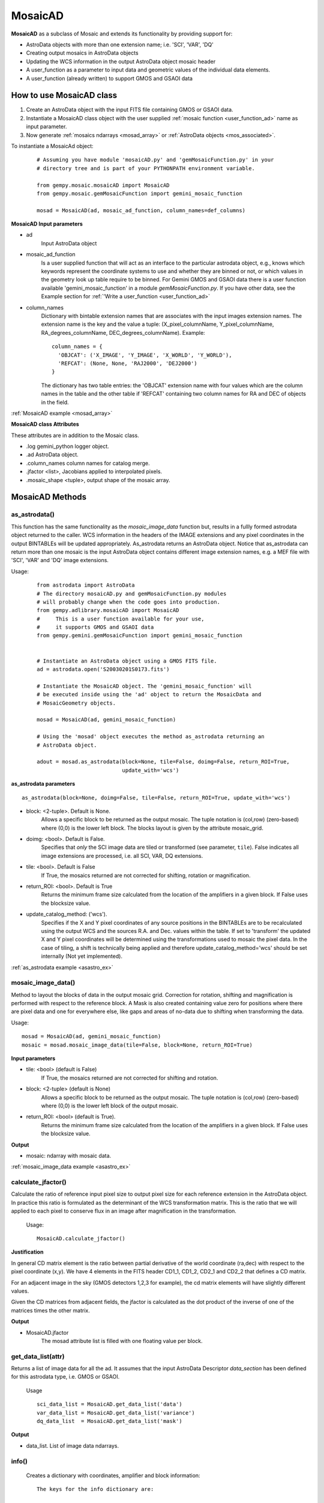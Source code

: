.. include examples

.. _mosad_class:

MosaicAD
========

.. _mos_intro:

**MosaicAD** as a subclass of Mosaic and extends its functionality by providing 
support for:

- AstroData objects with more than one extension name; i.e. 'SCI', 'VAR', 'DQ'

- Creating output mosaics in AstroData objects

- Updating the WCS information in the output AstroData object mosaic header

- A user_function as a parameter to input data and geometric values of the 
  individual data elements.

- A user_function (already written) to support GMOS and GSAOI data

.. _mosad_input:

How to use  MosaicAD class
--------------------------

1) Create an AstroData object with the input FITS file containing GMOS or 
   GSAOI data.

2) Instantiate a MosaicAD class object with the user supplied 
   :ref:`mosaic function <user_function_ad>` name as input parameter.

3) Now generate :ref:`mosaics ndarrays <mosad_array>` or 
   :ref:`AstroData objects <mos_associated>`.

To instantiate a MosaicAd object:
 ::

  # Assuming you have module 'mosaicAD.py' and 'gemMosaicFunction.py' in your
  # directory tree and is part of your PYTHONPATH environment variable.

  from gempy.mosaic.mosaicAD import MosaicAD
  from gempy.mosaic.gemMosaicFunction import gemini_mosaic_function

  mosad = MosaicAD(ad, mosaic_ad_function, column_names=def_columns)

**MosaicAD Input parameters**

- ad
    Input AstroData object

- mosaic_ad_function
    Is a user supplied function that will act as an interface to the particular 
    astrodata object, e.g., knows which keywords represent the coordinate systems 
    to use and whether they are binned or not, or which values in the geometry 
    look up table require to be binned. For Gemini GMOS and GSAOI data there is 
    a user function available 'gemini_mosaic_function' in a module 
    *gemMosaicFunction.py*. If you have other data, see the Example section for 
    :ref:`'Write a user_function <user_function_ad>`

- column_names
    Dictionary with bintable extension names that are associates with the input 
    images extension names. The extension name is the key and the value a tuple: 
    (X_pixel_columnName, Y_pixel_columnName, RA_degrees_columnName, 
    DEC_degrees_columnName). Example::

      column_names = { 
        'OBJCAT': ('X_IMAGE', 'Y_IMAGE', 'X_WORLD', 'Y_WORLD'),
        'REFCAT': (None, None, 'RAJ2000', 'DEJ2000')
      }

    The dictionary has two table entries: the 'OBJCAT' extension name with 
    four values which are the column names in the table and the other table if 
    'REFCAT' containing two column names for RA and DEC of objects in the field.

                        
:ref:`MosaicAD example <mosad_array>`

**MosaicAD class Attributes**

These attributes are in addition to the Mosaic class. 

- .log gemini_python logger object.
- .ad  AstroData object.
- .column_names column names for catalog merge.
- .jfactor <list>, Jacobians applied to interpolated pixels.
- .mosaic_shape <tuple>, output shape of the mosaic array.

.. _mosad_asad:


MosaicAD Methods
----------------

as_astrodata()
**************

This function has the same functionality as the *mosaic_image_data* function 
but, results in a fullly formed astrodata object returned to the caller. 
WCS information in the headers of the IMAGE extensions and any pixel coordinates 
in the output BINTABLEs will be updated appropriately. As_astrodata returns an 
AstroData object. Notice that as_astrodata can return more than one mosaic is 
the input AstroData object contains different image extension names, 
e.g. a MEF file with 'SCI', 'VAR' and 'DQ' image extensions.

Usage:
 ::
  
  from astrodata import AstroData
  # The directory mosaicAD.py and gemMosaicFunction.py modules
  # will probably change when the code goes into production.
  from gempy.adlibrary.mosaicAD import MosaicAD
  #     This is a user function available for your use,
  #     it supports GMOS and GSAOI data
  from gempy.gemini.gemMosaicFunction import gemini_mosaic_function


  # Instantiate an AstroData object using a GMOS FITS file.
  ad = astrodata.open('S20030201S0173.fits')

  # Instantiate the MosaicAD object. The 'gemini_mosaic_function' will
  # be executed inside using the 'ad' object to return the MosaicData and
  # MosaicGeometry objects.

  mosad = MosaicAD(ad, gemini_mosaic_function)

  # Using the 'mosad' object executes the method as_astrodata returning an
  # AstroData object.

  adout = mosad.as_astrodata(block=None, tile=False, doimg=False, return_ROI=True,
                             update_with='wcs')


**as_astrodata parameters**

::

 as_astrodata(block=None, doimg=False, tile=False, return_ROI=True, update_with='wcs')

- block: <2-tuple>. Default is None.
    Allows a specific block to be returned as the output mosaic. The tuple 
    notation is (col,row) (zero-based) where (0,0) is the lower left block.  
    The blocks layout is given by the attribute mosaic_grid.

- doimg: <bool>. Default is False.
    Specifies that *only* the SCI image data are tiled or transformed (see 
    parameter, ``tile``). False indicates all image extensions are processed, 
    i.e. all SCI, VAR, DQ extensions.

- tile: <bool>. Default is False
    If True, the mosaics returned are not corrected for shifting, rotation or 
    magnification.

- return_ROI: <bool>. Default is True
    Returns the minimum frame size calculated from the location of the 
    amplifiers in a given block. If False uses the blocksize value.

- update_catalog_method: ('wcs').
    Specifies if the X and Y pixel coordinates of any source positions in the 
    BINTABLEs are to be recalculated using the output WCS and the sources R.A.  
    and Dec. values within the table. If set to 'transform' the updated X and Y 
    pixel coordinates will be determined using the transformations used to mosaic 
    the pixel data. In the case of tiling, a shift is technically being applied 
    and therefore update_catalog_method='wcs' should be set internally (Not yet 
    implemented).

:ref:`as_astrodata example <asastro_ex>`

.. _mosad_imdata:

mosaic_image_data()
*******************

Method to layout the blocks of data in the output mosaic grid.  Correction for 
rotation, shifting and magnification is performed with respect to the reference 
block.  A Mask is also created containing value zero for positions where there 
are pixel data and one for everywhere else, like gaps and areas of no-data due 
to shifting when transforming the data.
 
Usage:
::

 mosad = MosaicAD(ad, gemini_mosaic_function)
 mosaic = mosad.mosaic_image_data(tile=False, block=None, return_ROI=True)

**Input parameters**

- tile: <bool> (default is False)
    If True, the mosaics returned are not corrected for shifting and rotation.

- block: <2-tuple> (default is None)
    Allows a specific block to be returned as the output mosaic.  The tuple 
    notation is (col,row) (zero-based) where (0,0) is the lower left block of the 
    output mosaic.

- return_ROI: <bool> (default is True).
    Returns the minimum frame size calculated from the location of the 
    amplifiers in a given block. If False uses the blocksize value.

**Output**

- mosaic: ndarray with mosaic data.

:ref:`mosaic_image_data example <asastro_ex>`

..
   .. _mosad_merge:

   MosaicAD.merge_table_data function
   -------------------------------------

   Merges input BINTABLE extensions that matches the extension name given in the 
   parameter *tab_extname*. Merging is based on RA and DEC columns and the repeated 
   RA, DEC values in the output table are removed. The column names for pixel and 
   equatorial coordinates are given in a dictionary with class attribute name: 
   *column_names*

    Usage
    ::

     mosad = MosaicAD(ad, gemini_mosaic_function, column_names='default')

	   # column_names is a dictionary with default values:
	   # column_names = {'OBJCAT': ('Xpix', 'Ypix', 'RA', 'DEC'),
	   #                 'REFCAT': (None, None, 'RaRef', 'DecRef')} 
     adout = mosad.merge_table_data(ref_wcs, tile, tab_extname, block=None,
			update_catalog_method='wcs')



   - ref_wcs: Pywcs object containing the WCS from the output header

   - tile: Boolean. 
       If True, the function will use the gaps list of values for tiling, if False 
   it uses the Transform list of gap values.

   - tab_extname: Binary table extname

   - block: default is (None).
       Allows a specific block to be returned as the output mosaic. The tuple 
   notation is (col,row) (zero-based) where (0,0) is the lower left block in 
   the output mosaic.

   - update_catalog_method
       If 'wcs' use the reference extension header WCS to recalculate the x,y 
   values. If 'transform', apply the linear equations using to correct the x,y 
   values in each block.

   **Output**

   - adout: AstroData object with the merged output BINTABLE

.. _mosad_jfactor:

calculate_jfactor()
*******************

Calculate the ratio of reference input pixel size to output pixel size for each 
reference extension in the AstroData object.  In practice this ratio is formulated 
as the determinant of the WCS transformation matrix.  This is the ratio that we will 
applied to each pixel to conserve flux in an image after magnification in the 
transformation.  
 
 Usage:
 ::

  MosaicAD.calculate_jfactor()


**Justification**

In general CD matrix element is the ratio between partial derivative of the 
world coordinate (ra,dec) with respect to the pixel coordinate (x,y). We have 4 
elements in the FITS header CD1_1, CD1_2, CD2_1 and CD2_2 that defines a CD matrix.

For an adjacent image in the sky (GMOS detectors 1,2,3 for example), the 
cd matrix elements will have slightly different values.

Given the CD matrices from adjacent fields, the jfactor is calculated as the 
dot product of the inverse of one of the matrices times the other matrix.

**Output**

- MosaicAD.jfactor
    The mosad attribute list is filled with one floating value per block.

.. _mosad_getdl:

get_data_list(attr)
*******************

Returns a list of image data for all the ad. It assumes that the input 
AstroData Descriptor *data_section* has been defined for this astrodata type, 
i.e. GMOS or GSAOI.

 Usage
 ::

  sci_data_list = MosaicAD.get_data_list('data')
  var_data_list = MosaicAD.get_data_list('variance')
  dq_data_list  = MosaicAD.get_data_list('mask')

**Output**

- data_list. List of image data ndarrays.

.. _mosad_info:

info()
******

 Creates a dictionary with coordinates, amplifier and block information:
 ::
 
  The keys for the info dictionary are:

  filename
       The ad.filename string
  amps_per_block
       Number of amplifiers per block
  amp_mosaic_coord: (type: List of tuples (x1,x2,y1,y2))
       The list of amplifier location within the mosaic.  
       These values do not include the gaps between the blocks
  amp_block_coord (type: list of tuples (x1,x2,y1,y2))
       The list of amplifier indices within a block.
  interpolator
       Interpolator name
  ref_extname
       Reference extension name
  ref_extver
       Reference extension version
  reference_block
       Reference block tuple (col,row)

 Usage
 ::

  dictionary = MosaicAD.info()

**Output**

- MosaicAD.info. Dictionary with the above information

 
